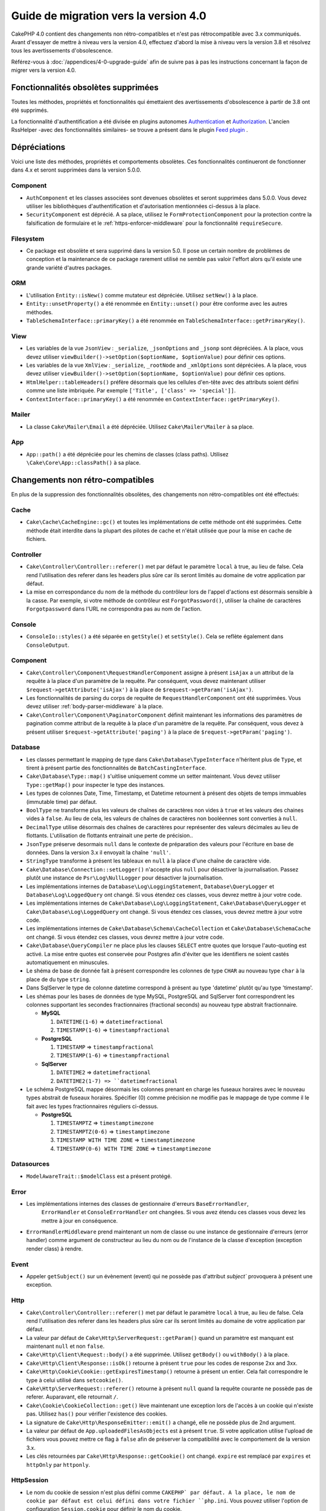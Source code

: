 Guide de migration vers la version 4.0
######################################

CakePHP 4.0 contient des changements non rétro-compatibles et n'est pas rétrocompatible avec 3.x
communiqués. Avant d'essayer de mettre à niveau vers la version 4.0, effectuez d'abord
la mise à niveau vers la version 3.8 et résolvez tous les avertissements d'obsolescence.

Référez-vous à :doc:`/appendices/4-0-upgrade-guide` afin de suivre pas à pas les instructions
concernant la façon de migrer vers la version 4.0.

Fonctionnalités obsolètes supprimées
=====================================

Toutes les méthodes, propriétés et fonctionnalités qui émettaient des avertissements
d'obsolescence à partir de 3.8 ont été supprimés.


La fonctionnalité d'authentification a été divisée en plugins autonomes
`Authentication <https://github.com/cakephp/authentication>`__ et
`Authorization <https://github.com/cakephp/authorization>`__. L'ancien
RssHelper -avec des fonctionnalités similaires- se trouve a présent
dans le plugin `Feed plugin <https://github.com/dereuromark/cakephp-feed>`__ .

Dépréciations
=============

Voici une liste des méthodes, propriétés et comportements obsolètes.
Ces fonctionnalités continueront de fonctionner dans 4.x et seront supprimées
dans la version 5.0.0.

Component
---------

* ``AuthComponent`` et les classes associées sont devenues obsolètes et seront supprimées
  dans 5.0.0. Vous devez utiliser les bibliothèques d'authentification et d'autorisation mentionnées
  ci-dessus à la place.
* ``SecurityComponent`` est déprécié. A sa place, utilisez le ``FormProtectionComponent``
  pour la protection contre la falsification de formulaire et le :ref:`https-enforcer-middleware`
  pour la fonctionnalité ``requireSecure``.

Filesystem
----------

* Ce package est obsolète et sera supprimé dans la version 5.0. Il pose un certain nombre de
  problèmes de conception et la maintenance de ce package rarement utilisé ne semble pas valoir
  l'effort alors qu'il existe une grande variété d'autres packages.

ORM
---

* L'utilisation ``Entity::isNew()`` comme mutateur est dépréciée. Utilisez ``setNew()`` à la place.
* ``Entity::unsetProperty()`` a été renommée en ``Entity::unset()`` pour être conforme avec les
  autres méthodes.
* ``TableSchemaInterface::primaryKey()`` a été renommée en ``TableSchemaInterface::getPrimaryKey()``.

View
----

* Les variables de la vue ``JsonView`` : ``_serialize``, ``_jsonOptions`` and ``_jsonp`` sont dépréciées.
  A la place, vous devez utiliser
  ``viewBuilder()->setOption($optionName, $optionValue)`` pour définir ces options.
* Les variables de la vue ``XmlView`` : ``_serialize``, ``_rootNode`` and ``_xmlOptions`` sont dépréciées.
  A la place, vous devez utiliser
  ``viewBuilder()->setOption($optionName, $optionValue)`` pour définir ces options.
* ``HtmlHelper::tableHeaders()`` préfère désormais que les cellules d'en-tête avec des attributs soient
  défini comme une liste imbriquée. Par exemple ``['Title', ['class' => 'special']]``.
* ``ContextInterface::primaryKey()`` a été renommée en ``ContextInterface::getPrimaryKey()``.

Mailer
------

* La classe ``Cake\Mailer\Email`` a été dépréciée. Utilisez ``Cake\Mailer\Mailer``
  à sa place.

App
---

* ``App::path()`` a été dépréciée pour les chemins de classes (class paths).
  Utilisez ``\Cake\Core\App::classPath()`` à sa place.

Changements non rétro-compatibles
==================================

En plus de la suppression des fonctionnalités obsolètes, des
changements non rétro-compatibles ont été effectués:

Cache
-----

* ``Cake\Cache\CacheEngine::gc()`` et toutes les implémentations de cette méthode ont
  été supprimées. Cette méthode était interdite dans la plupart des pilotes de cache
  et n'était utilisée que pour la mise en cache de fichiers.

Controller
----------

* ``Cake\Controller\Controller::referer()`` met par défaut le paramètre ``local``
  à true, au lieu de false. Cela rend l'utilisation des referer dans les headers plus sûre car
  ils seront limités au domaine de votre application par défaut.
* La mise en correspondance du nom de la méthode du contrôleur lors de l'appel d'actions
  est désormais sensible à la casse.
  Par exemple, si votre méthode de contrôleur est ``ForgotPassword()``, utiliser la chaîne
  de caractères ``Forgotpassword`` dans l'URL ne correspondra pas au nom de l'action.

Console
-------

* ``ConsoleIo::styles()`` a été séparée en ``getStyle()`` et
  ``setStyle()``. Cela se reflète également dans ``ConsoleOutput``.

Component
---------

* ``Cake\Controller\Component\RequestHandlerComponent`` assigne à présent ``isAjax`` a un
  attribut de la requête à la place d'un paramètre de la requête. Par conséquent, vous devez
  maintenant utiliser ``$request->getAttribute('isAjax')`` à la place de
  ``$request->getParam('isAjax')``.
* Les fonctionnalités de parsing du corps de requête de ``RequestHandlerComponent`` ont été
  supprimées. Vous devez utiliser :ref:`body-parser-middleware` à la place.
* ``Cake\Controller\Component\PaginatorComponent`` définit maintenant les informations
  des paramètres de pagination comme attribut de la requête à la place d'un paramètre de la requête.
  Par conséquent, vous devez à présent utiliser
  ``$request->getAttribute('paging')`` à la place de ``$request->getParam('paging')``.

Database
--------

* Les classes permettant le mapping de type dans ``Cake\Database\TypeInterface`` n'héritent plus de
  ``Type``, et tirent à présent partie des fonctionnalités de ``BatchCastingInterface``.
* ``Cake\Database\Type::map()`` s'uitlise uniquement comme un setter maintenant. Vous devez utiliser
  ``Type::getMap()`` pour inspecter le type des instances.
* Les types de colonnes Date, Time, Timestamp, et Datetime retournent à présent des objets de temps immuables
  (immutable time) par défaut.
* ``BoolType`` ne transforme plus les valeurs de chaînes de caractères non vides à ``true`` et
  les valeurs des chaines vides à ``false``. Au lieu de cela, les valeurs de chaînes de caractères
  non booléennes sont converties à ``null``.
* ``DecimalType`` utilise désormais des chaînes de caractères pour représenter des valeurs décimales
  au lieu de flottants. L'utilisation de flottants entrainait une perte de précision..
* ``JsonType`` préserve desormais ``null`` dans le contexte de préparation des valeurs pour l'écriture
  en base de données. Dans la version 3.x il envoyait la chaîne ``'null'``.
* ``StringType`` transforme à présent les tableaux en ``null`` à la place d'une chaîne de caractère vide.
* ``Cake\Database\Connection::setLogger()`` n'accepte plus ``null`` pour
  désactiver la journalisation. Passez plutôt une instance de ``Psr\Log\NullLogger`` pour désactiver
  la journalisation.
* Les implémentations internes de ``Database\Log\LoggingStatement``, ``Database\QueryLogger``
  et ``Database\Log\LoggedQuery`` ont changé. Si vous étendez ces classes, vous
  devrez mettre à jour votre code.
* Les implémentations internes de ``Cake\Database\Log\LoggingStatement``, ``Cake\Database\QueryLogger``
  et ``Cake\Database\Log\LoggedQuery`` ont changé. Si vous étendez ces classes, vous
  devrez mettre à jour votre code.
* Les implémentations internes de ``Cake\Database\Schema\CacheCollection`` et ``Cake\Database\SchemaCache``
  ont changé. Si vous étendez ces classes, vous devrez mettre à jour votre code.
* ``Cake\Database\QueryCompiler`` ne place plus les clauses ``SELECT`` entre quotes que
  lorsque l'auto-quoting est activé. La mise entre quotes est conservée pour Postgres afin
  d'éviter que les identifiers ne soient castés automatiquement en minuscules.
* Le shéma de base de donnée fait à présent correspondre les colonnes de type ``CHAR`` au nouveau type ``char``
  à la place de du type ``string``.
* Dans SqlServer le type de colonne datetime correspond à présent au type 'datetime' plutôt qu'au type 'timestamp'.
* Les shémas pour les bases de données de type MySQL, PostgreSQL and SqlServer font correspondrent les colonnes
  supportant les secondes fractionnaires (fractional seconds) au nouveau type abstrait fractionnaire.

  * **MySQL**

    #. ``DATETIME(1-6)`` => ``datetimefractional``
    #. ``TIMESTAMP(1-6)`` => ``timestampfractional``

  * **PostgreSQL**

    #. ``TIMESTAMP`` => ``timestampfractional``
    #. ``TIMESTAMP(1-6)`` => ``timestampfractional``

  * **SqlServer**

    #. ``DATETIME2`` => ``datetimefractional``
    #. ``DATETIME2(1-7) => ``datetimefractional``

* Le schéma PostgreSQL mappe désormais les colonnes prenant en charge les fuseaux horaires avec le nouveau
  types abstrait de fuseaux horaires. Spécifier (0) comme précision ne modifie pas le mappage de type comme
  il le fait avec les types fractionnaires réguliers ci-dessus.

  * **PostgreSQL**

    #. ``TIMESTAMPTZ`` => ``timestamptimezone``
    #. ``TIMESTAMPTZ(0-6)`` => ``timestamptimezone``
    #. ``TIMESTAMP WITH TIME ZONE`` => ``timestamptimezone``
    #. ``TIMESTAMP(0-6) WITH TIME ZONE`` => ``timestamptimezone``

Datasources
-----------

* ``ModelAwareTrait::$modelClass`` est a présent protégé.

Error
-----

* Les implémentations internes des classes de gestionnaire d'erreurs  ``BaseErrorHandler``,
    ``ErrorHandler`` et ``ConsoleErrorHandler`` ont changées. Si vous avez étendu
    ces classes vous devez les mettre à jour en conséquence.
* ``ErrorHandlerMiddleware`` prend maintenant un nom de classe ou une instance de
  gestionnaire d'erreurs (error handler) comme argument de constructeur au lieu du nom ou
  de l'instance de la classe d'exception (exception render class) à rendre.

Event
-----

* Appeler ``getSubject()`` sur un évènement (event) qui ne possède pas d'attribut `subject``
  provoquera à présent une exception.

Http
----

* ``Cake\Controller\Controller::referer()`` met par défaut le paramètre ``local``
  à true, au lieu de false. Cela rend l'utilisation des referer dans les headers plus sûre car
  ils seront limités au domaine de votre application par défaut.
* La valeur par défaut de ``Cake\Http\ServerRequest::getParam()`` quand un paramètre est manquant
  est maintenant ``null`` et non ``false``.
* ``Cake\Http\Client\Request::body()`` a été supprimée. Utilisez ``getBody()`` ou
  ``withBody()`` à la place.
* ``Cake\Http\Client\Response::isOk()`` retourne à présent ``true`` pour les codes
  de response 2xx and 3xx.
* ``Cake\Http\Cookie\Cookie::getExpiresTimestamp()`` retourne à présent un entier.
  Cela fait correspondre le type à celui utilisé dans ``setcookie()``.
* ``Cake\Http\ServerRequest::referer()`` retourne à présent ``null`` quand la requête
  courante ne possède pas de referer. Auparavant, elle retournait ``/``.
* ``Cake\Cookie\CookieCollection::get()`` lève maintenant une exception lors de l'accès
  à un cookie qui n'existe pas. Utilisez ``has()`` pour vérifier l'existence des cookies.
* La signature de ``Cake\Http\ResponseEmitter::emit()`` a changé, elle ne possède plus de
  2nd argument.
* La valeur par défaut de ``App.uploadedFilesAsObjects`` est à présent ``true``. Si votre
  application utilise l'upload de fichiers vous pouvez mettre ce flag à ``false`` afin de
  préserver la compatibilité avec le comportement de la version 3.x.
* Les clés retournées par ``Cake\Http\Response::getCookie()`` ont changé.
  ``expire`` est remplacé par ``expires`` et ``httpOnly`` par ``httponly``.

Http\Session
------------

* Le nom du cookie de session n'est plus défini comme ``CAKEPHP` par défaut. A la
  place, le nom de cookie par défaut est celui défini dans votre fichier ``php.ini``.
  Vous pouvez utiliser l'option de configuration ``Session.cookie`` pour définir
  le nom du cookie.
* Les cookies de session ont désormais l'attribut ``SameSite`` défini comme
  ``Lax`` par défaut.
  Jetez un oeil à :ref:`session-configuration` pour d'avantage d'informations.

I18n
----

* L'encodage JSON des objets ``Cake\I18n\Date`` et ``Cake\I18n\FrozenDate`` produit
  maintenant des chaînes de caractères qui possèdent uniquement la partie concernant la
  date au format ``yyyy-MM-dd`` au lieu du ``yyyy-MM-dd'T'HH:mm:ssxxx`` précédemment.

Mailer
------

* ``Email::set()`` a été supprimée. Utilisez ``Email::setViewVars()`` à la place.
* ``Email::createView()`` a été supprimée.
* ``Email::viewOptions()`` a été supprimée. Utilisez
  ``$email->getRenderer()->viewBuilder()->setOptions()`` à la place.

ORM
---

* ``Table::newEntity()`` nécessite maintenant un tableau en entrée et applique la
  validation pour empêcher des sauvegardes accidentelles sans que la validation ne soit
  déclenchée. Cela signifie que vous devez utiliser ``Table::newEmptyEntity()`` pour
  créer des entités vides.
* Utiliser des conditions semblables à ``['name' => null]`` pour ``Query::where()``
  va maintenant lever une exception.
  Dans 3.x, cela générerait une condition SQL ``name = NULL`` qui correspond toujours
  à 0 ligne, renvoyant ainsi des résultats incorrects. Pour comparer avec ``null``
  vous devez utiliser l'opérateur ``IS`` de la façon suivante ``['name IS' => null]``.
* Stopper l'évènement ``Model.beforeSave`` en renvoyant un résultat non nul ou qui n'est
  pas une entité (entity)va maintenant lever une exception. Ce changement garantit que
  ``Table::save()`` renverra toujours une entité ou false.
* Les objets Table lèveront désormais une exception lorsque les alias générés pour les noms
  et la colonne de la table seraient tronqués par la base de données. Cela avertit l'utilisateur
  avant que des erreurs cachées (hidden errors) ne se produisent lorsque CakePHP ne peut pas
  faire correspondre l'alias dans le résultat.
* ``TableLocator::get()`` et ``TableRegistry::get()`` s'attendent maintenant à ce
  que les alias des noms soient toujours **CamelCased** dans votre code. Passer des alias
  avec la mauvaise casse entraînera un chargement incorrect des classes de table et d'entité.
* La règle ``IsUnique`` n'accepte plus l'option ``allowMultipleNulls`` qui était
  activée par défaut.
  Ceci a été ré-ajouté dans 4.2 mais désactivé par défaut.

Router
------

* Les préfixes de routage créés via ``Router::prefix()`` et
  ``$routes->prefix()`` sont à présent CamelCased et non plus under_scored. A la place de
  ``my_admin``, vous devez utiliser ``MyAdmin``. Ce changement normalise les préfixes
  avec les autres paramètres de routage et supprime la surcharge causée par l'inflexion.
* ``RouteBuilder::resources()`` infléchit maintenant les noms de ressources à une forme
  dasherized au lieu d'être souligné par défaut dans les URL. Vous pouvez conserver la
  forme soulignée en utilisant ``'inflect' => 'underscore'`` dans l'argument ``$options``.
* ``Router::plugin()`` et ``Router::prefix()`` utilisent à présent le nom dasherized du
  plugin/prefix par défaut dans l'URL. Vous pouvez conserver la forme soulignée (ou toute
  autre forme de chemin personnalisée) en utilisantla clé ``'path'`` dans l'argument
  ``$options``.
* ``Router`` maintient à présent la référence à une seule instance de requête à la place
  d'une pile des demandes. ``Router::pushRequest()``, ``Router::setRequestInfo()``
  et ``Router::setRequestContext()`` ont été supprimées, utilisez ``Router::setRequest()``
  à la place. ``Router::popRequest()`` a été supprimée. ``Router::getRequest()``
  ne possède plus d'argument ``$current``.

TestSuite
---------

* ``Cake\TestSuite\TestCase::$fixtures`` ne peut pas être une chaîne séparée par des virgules
  plus. Ce doit être un tableau..

Utility
-------

* ``Cake\Utility\Xml::fromArray()`` nécessite maintenant un tableau pour le paramètre
  ``$options``.
* ``Cake\Filesystem\Folder::copy($to, array $options = [])`` et
  ``Cake\Filesystem\Folder::move($to, array $options = [])`` ont maintenant le
  chemin cible extrait comme premier argument..
* L'option ``readFile`` de ``Xml::build()`` n'a plus la valeur true par défaut.
  Au lieu de cela, vous devez activer ``readFile`` pour lire les fichiers locaux.
* ``Hash::sort()`` accepte désormais les constantes ``SORT_ASC`` et ``SORT_DESC`` comme
  paramètre de direction.
* ``Inflector::pluralize()`` infléchit maintenant ``index`` à ``indexes`` au lieu de``indices``.
  Cela reflète l'utilisation technique de ce pluriel dans le noyau ainsi que dans l'écosystème.

View
----

* Les modèles (Templetes) ont été déplacés du dossier ``src/Template/`` vers le dossier
  ``templates/`` à la racine de l'application et des plugins.
  Avec cette modification, le dossier ``src`` ne contient plus que des fichiers
  avec des classes qui sont chargées automatiquement via l'autoloader de composer.
* Les dossiers de modèles spéciaux comme ``Cell``, ``Element``, ``Email``, ``Layout``
  et ``Plugin``  ont été renommés en minuscules ``cell``, ``element``, ``email``,
  ``layout`` and ``plugin`` respectivement. Cela permet une meilleure distinction
  visuelle entre les dossiers spéciaux et les dossiers correspondant aux noms de
  contrôleurs de votre application qui eux sont exprimés sous la forme ``CamelCase``.
* L'extension des fichiers de Template a été modifiée ``.ctp`` à ``.php``.
  L'extension spéciale n'a fourni aucun avantage réel et a plutôt nécessité que
  les éditeurs/IDE soient configurés pour reconnaître les fichiers avec l'extension
  ``.ctp`` en tant que fichiers PHP.
* Vous ne pouvez plus utiliser ``false`` comme argument pour ``ViewBuilder::setLayout()``
  ou ``View::setLayout()`` pour définir la propriété ``View::$layout`` à ``false``.
  Utilisez plutôt ``ViewBuilder::disableAutoLayout()`` et ``View::disableAutoLayout()``
  pour rendre un modèle de vue sans mise en page.
* ``Cake\View\View`` re-rendra les vues au lieu de retourner ``null``
  si ``render()`` est appelée plusieurs fois.
* Les constantes ``View::NAME_ELEMENT`` et ``View::NAME_LAYOUT`` ont été supprimées.
  Vous pouvez utiliser ``View::TYPE_ELEMENT`` et ``View::TYPE_LAYOUT``.

Helper
------

* Les arguments de ``Cake\View\Helper\PaginatorHelper::hasPage()`` ont été intervertis.
  Cela la rend cohérente avec les autres méthodes de pagination pour lesquelles le
  'modèle' est le deuxième argument.
* ``Cake\View\Helper\UrlHelper::build()`` n'accepte plus un booléen pour le
  deuxième paramètre. Vous devez utiliser ``['fullBase' => true]`` à la place.
* Vous devez maintenant utiliser uniquement ``null`` comme 1er argument de
  ``FormHelper::create()`` pour créer un formulaire sans contexte.
  Passer toute autre valeur pour laquelle le contexte ne peut pas être déduit
  entraînera la levée d'une exception.
* ``Cake\View\Helper\FormHelper`` et ``Cake\View\Helper\HtmlHelper`` utilisent
  à présent l'attribut de donnée HTML ``data-confirm-message`` afin de conserver
  le message de confirmation pour les méthodes qui ont l'option ``confirm``.
* ``Cake\View\Helper\FormHelper::button()`` encode à présent par défaut sous forme
  d'entités HTML le texte des boutons ainsi que les attrinuts HTML. Une nouvelle option
  ``escapeTitle`` a été ajouté pour permettre de contrôler l'échappement du titre
  séparément des autres attributs HTML.
* ``Cake\View\Helper\SecureFieldTokenTrait`` a été supprimé. Sa fonctionnalité permettant
  de construire des jetons de formulaires à partir des données est désormais incluse dans
  la classe interne ``FormProtector``.
* La méthode ``HtmlHelper::docType()`` a été supprimée. HTML4 et XHTML sont maintenant
  obsolètes et doctype pour HTML5 est assez court et facile à taper directement.
* L'option  ``safe`` pour ``HtmlHelper::scriptBlock()`` et ``HtmlHelper::scriptStart()``
  a été retiré. Lorsqu'il était activé, il générait des tags ``CDATA`` qui ne sont
  nécessaires que pour XHTML qui est maintenant obsolète..

Log
---

* Les méthodes relatives au Logging comme ``Cake\Log\LogTrait::log()``, ``Cake\Log\Log::write()`` etc.
  n'acceptent désormais plus que des chaînes de caractère comme argument ``$message``.
  Ce changement était nécessaire pour aligner l'API avec le standard
  `PSR-3 <https://www.php-fig.org/psr/psr-3/>`__.

Miscellaneous
-------------

* Le fichier ``config/bootstrap.php`` de votre application doit maintenant contenir
  un appel à ``Router::fullBaseUrl()``.
  Consultez le dernier squelette d'application ``bootstrap.php`` et mettez le votre à jour
  en conséquence.
* ``App::path()`` utilise mainetant ``$type`` et ``templates`` à la place de ``Template`` pour
  obtenir le chemin d'accès des templates. De même, ``locales`` est utilisé au lieu de ``Locale``
  pour obtenir le chemin diu dossier contenant les traductions.
* ``ObjectRegistry::get()`` lève maintenant une exception si l'objet avec le nom fourni n'est pas chargé.
  Vous devez utiliser ``ObjectRegistry::has()`` pour vous assurer que l'objet existe dans le registre.
  Le getter magique ``ObjectRegistry::__get()`` continuera à retourner ``null`` si l'objet
  correspondant au nom n'est pas chargé.
* Les fichiers de traduction (Locale) ont été déplacés de  ``src/Locale`` vers ``resources/locales``.
* Le fichier  ``cacert.pem`` qui était fourni dans CakePHP a été remplacé par
  une dépendance vers `composer/ca-bundle <https://packagist.org/packages/composer/ca-bundle>`__.


Nouvelles fonctionnalités
=========================

Console
-------

* Les classes de commande peuvent implémenter la méthode ``defaultName()`` pour remplacer le
  nom CLI basé sur les conventions.

Core
----

* ``InstanceConfigTrait::getConfigOrFail()`` et
  ``StaticConfigTrait::getConfigOrFail()`` ont été ajoutées. Comme les autres ``orFail``
  méthodes ces méthodes lèveront une exception lorsque la clé demandée n'existe pas
  ou possède la valeur ``null``.

Database
--------

* Si le fuseau horaire de votre base de données ne correspond pas au fuseau horaire PHP,
  vous pouvez utiliser ``DateTime::setDatabaseTimezone()``.
  Référez-vous à `datetime-type` pour plus de détails.
* ``DateTime::setKeepDatabaseTimezone()`` vous permet de conserver le fuseau horaire de
  la base de données dans les objets DateTime créés par des requêtes..
* ``Cake\Database\Log\LoggedQuery`` implémente à présent ``JsonSerializable``.
* ``Cake\Database\Connection`` permet désormais d'utiliser n'importe quel logger PSR-3.
  Par conséquent ceux qui utilisent le package de base de données autonome ne sont plus
  obligés d'utiliser le paquet ``cakephp/log`` pour la journalisation.
* ``Cake\Database\Connection``  permet désormais d'utiliser n'importe quel cache PSR-16.
  Par conséquent ceux qui utilisent le package de base de données autonome ne sont plus
  obligés d'utiliser le paquet ``cakephp/cache`` pour la mise en cache. Les nouvelles
  méthodes ``Cake\Database\Connection::setCacher()`` et ``Cake\Database\Connection::getCacher()``
  ont été ajoutées.
* ``Cake\Database\ConstraintsInterface`` a été extraite de
  ``Cake\Datasource\FixtureInterface``. Cette interface doit être implémentée
  par les les implémentations de fixture qui supportent les contraintes, ce qui d'après
  notre expérience est générallement le cas des bases de données relationelles.
* Le type abstrait ``char`` a été ajouté. Ce type gère les colonnes de types 'caractères de longueur fixe'.
* Les types abstraits  ``datetimefractional`` et ``timestampfractional`` ont été ajoutés.
  Ces types gèrent les colonnes de types 'secondes décimales'.
* Les schémas SqlServer prennent désormais en charge les valeurs par défaut avec des fonctions comme SYSDATETIME().
* Les types abstraits ``datetimetimezone`` et ``timestamptimezone`` ont été ajoutés.
  Ces types gèrent les colonnes de types supportant la gestion du fuseau horaire (time zone).

Error
-----

* Si une erreur est déclenchée par une action du contrôleur dans une route préfixée,
  ``ErrorController`` tentera d'utiliser un modèle d'erreur préfixé s'il y en a un
  disponible. Ce comportement n'est appliqué que lorsque ``debug`` est désactivé.

Http
----

* Vous pouvez utiliser ``cakephp/http`` sans inclure le framework complet.
* CakePHP supporte désormais la spécification `PSR-15: HTTP Server Request Handlers
  <https://www.php-fig.org/psr/psr-15/>`__. En conséquence, les middlewares
  implémentent désormais ``Psr\Http\Server\MiddlewareInterface``. Les middlewares
  invocables à double passe de CakePHP 3.x sont toujours pris en charge afin d'assurer
  la compatibilité ascendante.
* ``Cake\Http\Client`` suit à présent la spécification `PSR-18: HTTP Client <https://www.php-fig.org/psr/psr-18/>`__.
* ``Cake\Http\Client\Response::isSuccess()`` a été ajoutée. Cette méthode renvoie true
  si le code d'état de la réponse est 2xx
* ``CspMiddleware`` a été ajouté afin de simplifier la définition de la stratégie de sécurité des contenus
  dans les en-têtes (Content Security Policy headers).
* ``HttpsEnforcerMiddleware`` a été ajouté. Il remplace la fonction ``requireSecure``
  du composant ``SecurityComponent``.
* Les cookies prennent désormais en charge l'attribut ``SameSite``.

I18n
----

* ``Date`` et ``FrozenDate`` respectent désormais le paramètre de fuseau horaire pour
  divers assistants comme ``today('Asia/Tokyo')``.

Mailer
------

* La responsabilité de la génération des e-mails a maintenant été transférée à
  ``Cake\Mailer\Renderer``.  Il s'agit principalement d'un changement architectural et n'a pas
  d'impact sur la façon dont la classe ``Email`` est utilisée. La seule différence est que
  vous avez maintenant besoin d'utiliser ``Email::setViewVars()`` au lieu de ``Email::set()``
  pour définir les variables de templates.

ORM
---

* La méthode ``Table::saveManyOrFail()`` qui a été ajoutée lèvera une exception
  ``PersistenceFailedException`` mentionnant en cas d'erreur l'entité dont l'enregistrement
  a échoué. Les entités sont enregistrées au sein d'une transaction.
* Les méthodes ``Table::deleteMany()`` et ``Table::deleteManyOrFail()`` ont été ajoutées pour
  permettre la suppression de plusieurs entités à la fois en incluant des callbacks.
  Les entités sont supprimées au sein d'une transaction.
* ``Table::newEmptyEntity()`` a été ajoutée pour créer une nouvelle entité vide.
  Cela ne déclenche aucune validation de champ. L'entité peut être
  persistée sans erreur de validation en tant qu'enregistrement vide.
* ``Cake\ORM\RulesChecker::isLinkedTo()`` et ``isNotLinkedTo()`` ont été ajoutées.
  Ces nouvelles règles d'application vous permettent de vous assurer qu'une association
  possède ou non des enregistrements connexes.
* Une nouvelle classe de type ``DateTimeFractionalType`` a été ajoutée pour les types datetime
  avec une précision de l'ordre de la microseconde. Vous pouvez choisir d'utiliser ce type
  en l'ajoutant au ``TypeFactory`` comme type par défaut pour le type ``datetime`` ou en
  re-mappant chaque type de colonne. Voir les notes de migration de base de données pour
  savoir comment ce type est automatiquement mappé aux types de base de données.
* Une nouvelle classe de type ``DateTimeTimezoneType`` a été ajoutée pour les types datetime
  supportant la prise en charge du fuseau horaire. Vous pouvez choisir d'utiliser ce type
  en l'ajoutant au ``TypeFactory`` comme type par défaut pour le type ``datetime`` ou en
  re-mappant chaque type de colonne. Voir les notes de migration de base de données pour
  savoir comment ce type est automatiquement mappé aux types de base de données.


Routing
-------

* ``Cake\Routing\Asset`` a été ajoutée. Cette classe expose la génération d'URL
  de ressources via une interface statique similaire à ``Router::url()``.
  Voir :ref:`asset-routing` pour plus d'information.

TestSuite
---------

* ``TestSuite\EmailTrait::assertMailContainsAttachment()`` a été ajouté.

Validation
----------

* ``Validation::dateTime()`` accepte désormais les valeurs en microsecondes.

View
----

* ``FormHelper`` génère désormais des messages de validation HTML5 pour les champs
  marqués comme "notEmpty" dans la classe Table correspondant à l'entité. Cette fonction
  peut être activée grâce à l'option de configuration ``autoSetCustomValidity`` de la classe.
* ``FormHelper`` génère désormais des balises d'entrée HTML5 natives pour les champs datetime.
  Consultez la page `Form Helper <create-datetime-controls>` pour plus de détails.
  Si vous devez conserver l'ancien balisage, un FormHelper calé peut être trouvé dans
  `Shim plugin <https://github.com/dereuromark/cakephp-shim>`__ avec l'ancien
  behavior/generation (4.x branch).
* ``FormHelper`` définit maintenant la taille de l'incrément par défaut en secondes
  pour les widgets ``datetime`` qui possèdent une composante de temps.
  La valeur par défaut est de millisecondes si le champ provient des nouveaux types
  de données ``datetimefractional`` ou ``timestampfractional``.
